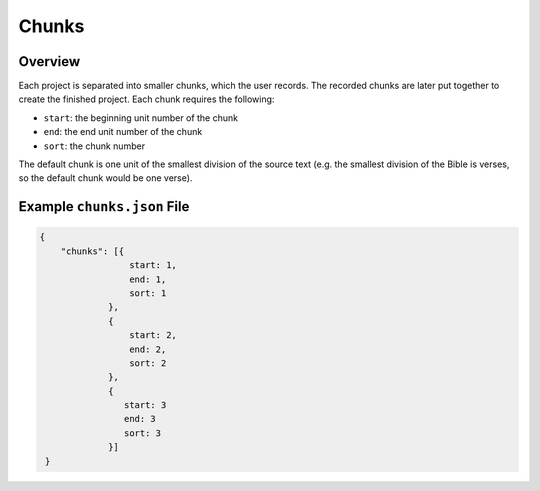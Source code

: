 .. _chunks:

Chunks
======

Overview
--------
Each project is separated into smaller chunks, which the user records. The recorded chunks are later put together to create the finished project. Each chunk requires the following:

- ``start``: the beginning unit number of the chunk

- ``end``: the end unit number of the chunk

- ``sort``: the chunk number

The default chunk is one unit of the smallest division of the source text (e.g. the smallest division of the Bible is verses, so the default chunk would be one verse).

Example ``chunks.json`` File
--------

.. code-block:: yaml

    {
        "chunks": [{
                     start: 1,
                     end: 1,
                     sort: 1
                 },
                 {
                     start: 2,
                     end: 2,
                     sort: 2
                 },
                 {
                    start: 3
                    end: 3
                    sort: 3
                 }]
     }
